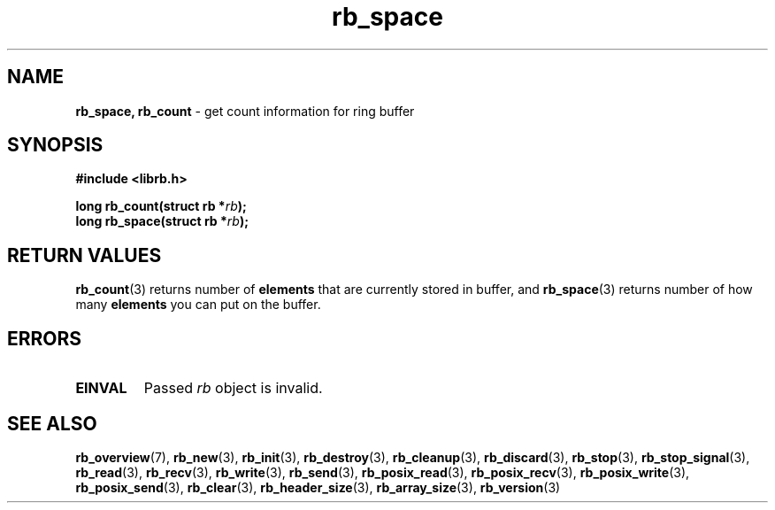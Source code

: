 .TH "rb_space" "3" " 9 February 2018 (v1.0.0)" "bofc.pl"
.SH NAME
.PP
.BR rb_space,
.B rb_count
- get count information for ring buffer
.SH SYNOPSIS
.PP
.BI "#include <librb.h>"
.PP
.BI "long rb_count(struct rb *" rb ");"
.br
.BI "long rb_space(struct rb *" rb ");"
.SH RETURN VALUES
.PP
.BR rb_count (3)
returns number of
.B elements
that are currently stored in buffer, and
.BR rb_space (3)
returns number of how many
.B elements
you can put on the buffer.
.SH ERRORS
.PP
.TP
.B EINVAL
Passed
.I rb
object is invalid.
.SH SEE ALSO
.PP
.BR rb_overview (7),
.BR rb_new (3),
.BR rb_init (3),
.BR rb_destroy (3),
.BR rb_cleanup (3),
.BR rb_discard (3),
.BR rb_stop (3),
.BR rb_stop_signal (3),
.BR rb_read (3),
.BR rb_recv (3),
.BR rb_write (3),
.BR rb_send (3),
.BR rb_posix_read (3),
.BR rb_posix_recv (3),
.BR rb_posix_write (3),
.BR rb_posix_send (3),
.BR rb_clear (3),
.BR rb_header_size (3),
.BR rb_array_size (3),
.BR rb_version (3)

